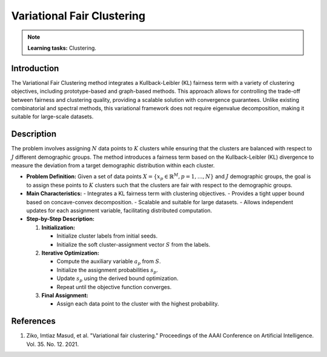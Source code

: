 Variational Fair Clustering
---------------------------

.. note::
    **Learning tasks:** Clustering.

Introduction
~~~~~~~~~~~~
The Variational Fair Clustering method integrates a Kullback-Leibler (KL) fairness term with a variety of clustering objectives, including prototype-based and graph-based methods. This approach allows for controlling the trade-off between fairness and clustering quality, providing a scalable solution with convergence guarantees. Unlike existing combinatorial and spectral methods, this variational framework does not require eigenvalue decomposition, making it suitable for large-scale datasets.

Description
~~~~~~~~~~~
The problem involves assigning :math:`N` data points to :math:`K` clusters while ensuring that the clusters are balanced with respect to :math:`J` different demographic groups. The method introduces a fairness term based on the Kullback-Leibler (KL) divergence to measure the deviation from a target demographic distribution within each cluster.

- **Problem Definition:**
  Given a set of data points :math:`X = \{ x_p \in \mathbb{R}^M, p = 1, \ldots, N \}` and :math:`J` demographic groups, the goal is to assign these points to :math:`K` clusters such that the clusters are fair with respect to the demographic groups.

- **Main Characteristics:**
  - Integrates a KL fairness term with clustering objectives.
  - Provides a tight upper bound based on concave-convex decomposition.
  - Scalable and suitable for large datasets.
  - Allows independent updates for each assignment variable, facilitating distributed computation.

- **Step-by-Step Description:**

  1. **Initialization:**
  
     - Initialize cluster labels from initial seeds.
     - Initialize the soft cluster-assignment vector :math:`S` from the labels.
  2. **Iterative Optimization:**

     - Compute the auxiliary variable :math:`a_p` from :math:`S`.
     - Initialize the assignment probabilities :math:`s_p`.
     - Update :math:`s_p` using the derived bound optimization.
     - Repeat until the objective function converges.
  3. **Final Assignment:**

     - Assign each data point to the cluster with the highest probability.

References
~~~~~~~~~~
1. Ziko, Imtiaz Masud, et al. "Variational fair clustering." Proceedings of the AAAI Conference on Artificial Intelligence. Vol. 35. No. 12. 2021.